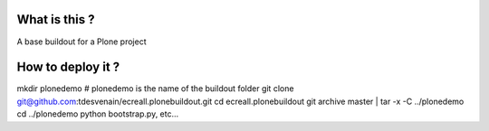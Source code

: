 What is this ?
==============

A base buildout for a Plone project

How to deploy it ?
==================

mkdir plonedemo # plonedemo is the name of the buildout folder
git clone git@github.com:tdesvenain/ecreall.plonebuildout.git
cd ecreall.plonebuildout
git archive master | tar -x -C ../plonedemo
cd ../plonedemo
python bootstrap.py, etc...